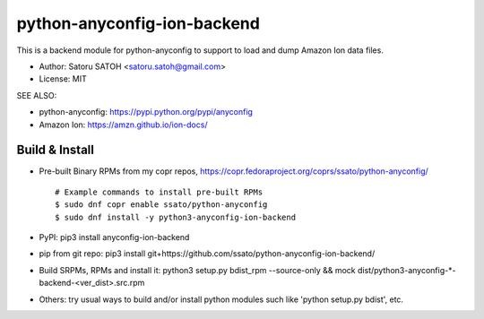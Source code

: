 ================================
python-anyconfig-ion-backend
================================

.. image:: https://img.shields.io/pypi/v/anyconfig-ion-backend.svg
   :target: https://pypi.python.org/pypi/anyconfig-ion-backend/
   :alt: [Latest Version]

.. image:: https://img.shields.io/travis/ssato/python-anyconfig-ion-backend.svg
   :target: https://travis-ci.org/ssato/python-anyconfig-ion-backend
   :alt: Test status

.. image:: https://img.shields.io/coveralls/ssato/python-anyconfig-ion-backend.svg
   :target: https://coveralls.io/r/ssato/python-anyconfig-ion-backend
   :alt: Coverage Status

.. image:: https://landscape.io/github/ssato/python-anyconfig-ion-backend/master/landscape.png
   :target: https://landscape.io/github/ssato/python-anyconfig-ion-backend/master
   :alt: Code Health

This is a backend module for python-anyconfig to support to load and dump
Amazon Ion data files.

- Author: Satoru SATOH <satoru.satoh@gmail.com>
- License: MIT

SEE ALSO:

- python-anyconfig: https://pypi.python.org/pypi/anyconfig
- Amazon Ion: https://amzn.github.io/ion-docs/

Build & Install
================

- Pre-built Binary RPMs from my copr repos, https://copr.fedoraproject.org/coprs/ssato/python-anyconfig/

  ::

      # Example commands to install pre-built RPMs
      $ sudo dnf copr enable ssato/python-anyconfig
      $ sudo dnf install -y python3-anyconfig-ion-backend

- PyPI: pip3 install anyconfig-ion-backend
- pip from git repo: pip3 install git+https://github.com/ssato/python-anyconfig-ion-backend/
- Build SRPMs, RPMs and install it: python3 setup.py bdist_rpm --source-only && mock dist/python3-anyconfig-\*-backend-<ver_dist>.src.rpm
- Others: try usual ways to build and/or install python modules such like 'python setup.py bdist', etc.

.. vim:sw=2:ts=2:et:

